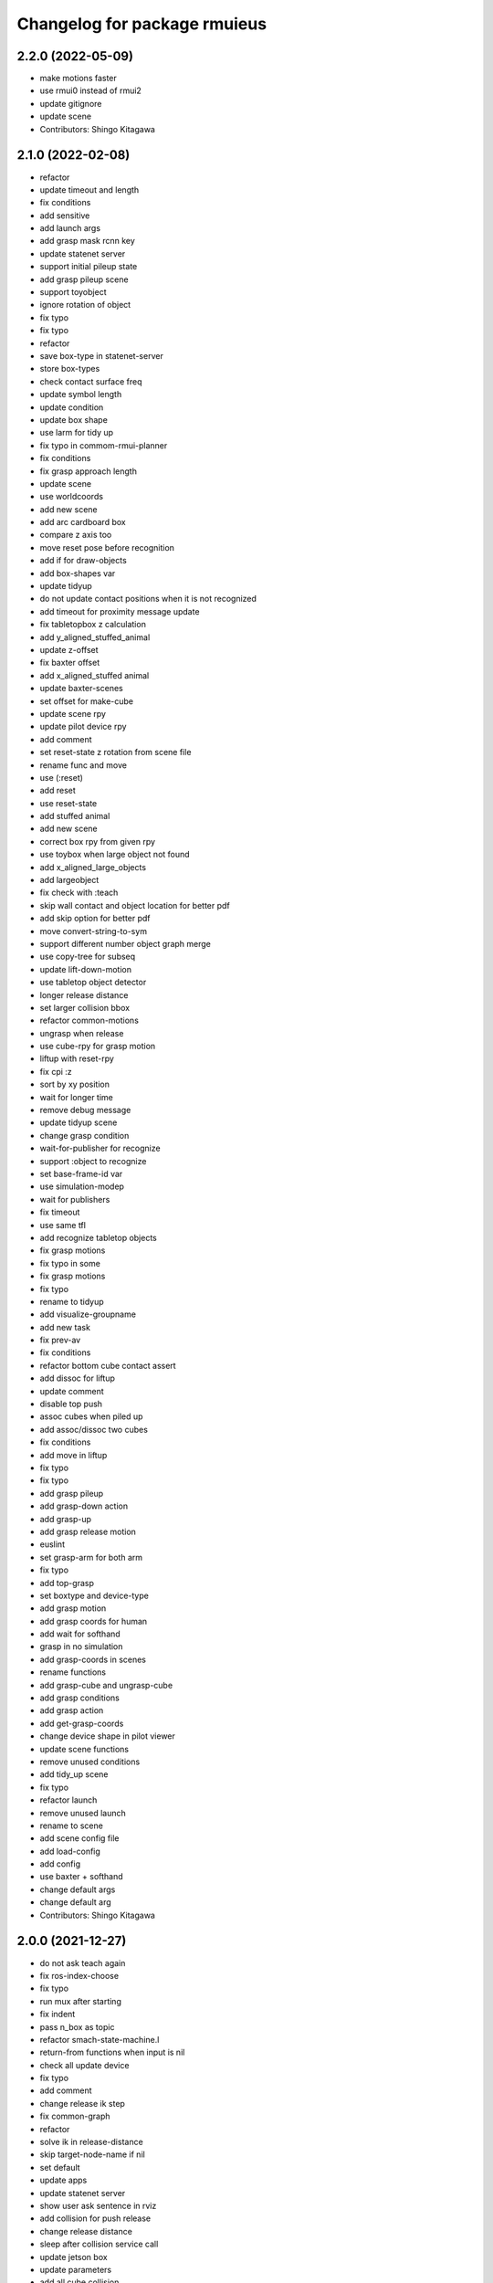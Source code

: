 ^^^^^^^^^^^^^^^^^^^^^^^^^^^^^
Changelog for package rmuieus
^^^^^^^^^^^^^^^^^^^^^^^^^^^^^

2.2.0 (2022-05-09)
------------------
* make motions faster
* use rmui0 instead of rmui2
* update gitignore
* update scene
* Contributors: Shingo Kitagawa

2.1.0 (2022-02-08)
------------------
* refactor
* update timeout and length
* fix conditions
* add sensitive
* add launch args
* add grasp mask rcnn key
* update statenet server
* support initial pileup state
* add grasp pileup scene
* support toyobject
* ignore rotation of object
* fix typo
* fix typo
* refactor
* save box-type in statenet-server
* store box-types
* check contact surface freq
* update symbol length
* update condition
* update box shape
* use larm for tidy up
* fix typo in commom-rmui-planner
* fix conditions
* fix grasp approach length
* update scene
* use worldcoords
* add new scene
* add arc cardboard box
* compare z axis too
* move reset pose before recognition
* add if for draw-objects
* add box-shapes var
* update tidyup
* do not update contact positions when it is not recognized
* add timeout for proximity message update
* fix tabletopbox z calculation
* add y_aligned_stuffed_animal
* update z-offset
* fix baxter offset
* add x_aligned_stuffed animal
* update baxter-scenes
* set offset for make-cube
* update scene rpy
* update pilot device rpy
* add comment
* set reset-state z rotation from scene file
* rename func and move
* use (:reset)
* add reset
* use reset-state
* add stuffed animal
* add new scene
* correct box rpy from given rpy
* use toybox when large object not found
* add x_aligned_large_objects
* add largeobject
* fix check with :teach
* skip wall contact and object location for better pdf
* add skip option for better pdf
* move convert-string-to-sym
* support different number object graph merge
* use copy-tree for subseq
* update lift-down-motion
* use tabletop object detector
* longer release distance
* set larger collision bbox
* refactor common-motions
* ungrasp when release
* use cube-rpy for grasp motion
* liftup with reset-rpy
* fix cpi :z
* sort by xy position
* wait for longer time
* remove debug message
* update tidyup scene
* change grasp condition
* wait-for-publisher for recognize
* support :object to recognize
* set base-frame-id var
* use simulation-modep
* wait for publishers
* fix timeout
* use same tfl
* add recognize tabletop objects
* fix grasp motions
* fix typo in some
* fix grasp motions
* fix typo
* rename to tidyup
* add visualize-groupname
* add new task
* fix prev-av
* fix conditions
* refactor bottom cube contact assert
* add dissoc for liftup
* update comment
* disable top push
* assoc cubes when piled up
* add assoc/dissoc two cubes
* fix conditions
* add move in liftup
* fix typo
* fix typo
* add grasp pileup
* add grasp-down action
* add grasp-up
* add grasp release motion
* euslint
* set grasp-arm for both arm
* fix typo
* add top-grasp
* set boxtype and device-type
* add grasp motion
* add grasp coords for human
* add wait for softhand
* grasp in no simulation
* add grasp-coords in scenes
* rename functions
* add grasp-cube and ungrasp-cube
* add grasp conditions
* add grasp action
* add get-grasp-coords
* change device shape in pilot viewer
* update scene functions
* remove unused conditions
* add tidy_up scene
* fix typo
* refactor launch
* remove unused launch
* rename to scene
* add scene config file
* add load-config
* add config
* use baxter + softhand
* change default args
* change default arg
* Contributors: Shingo Kitagawa

2.0.0 (2021-12-27)
------------------
* do not ask teach again
* fix ros-index-choose
* fix typo
* run mux after starting
* fix indent
* pass n_box as topic
* refactor smach-state-machine.l
* return-from functions when input is nil
* check all update device
* fix typo
* add comment
* change release ik step
* fix common-graph
* refactor
* solve ik in release-distance
* skip target-node-name if nil
* set default
* update apps
* update statenet server
* show user ask sentence in rviz
* add collision for push release
* change release distance
* sleep after collision service call
* update jetson box
* update parameters
* add all cube collision
* change hold-type
* add cube for collision in push motion
* change approach distance
* use raw for rotate cube motion
* make collision box smaller
* speak when task is finished
* speak wait interrupt
* fix common-action name
* mkdir when dir does not exists
* add conditions for statenet
* skip interruption in last-state-node and first-state-node
* update add node-type
* change interrupt timeout
* update baxter-scenes
* ask teachin first
* refactor interactor
* check node-type
* remove debug line
* use top active node-type
* fix bottom-active-state
* remove unnecessary eval
* ask human with sound
* update motions
* wait until param
* fix generate-teach smach
* add toggle-server for get-user-response
* refactor statenet-server
* add (:teach) state for teaching
* use topic speech recognition
* fix typo
* use ros-topic
* rename variable
* add interactor with service
* fix generate-teach-smach
* start teachin when planning failed
* add get-teach-node-name
* refactor common-statenet-server
* add top-approach state
* use copy-tree
* updte goal-state when updated
* refactor interactor
* add new statenet task
* fix common-motions
* add top approach
* fix rotate motion
* add dualarm-front/back-left-front/back-right-push-hold
* add dualarm-hold-release
* add dualarm-left-right-push-hold
* fix common-motions
* last-failed last-executed action
* reset executor
* return nil
* fix common-motions
* fix common-motions
* add interrupt in device wait
* add reset-interactor
* update interactor
* refactor
* add :finish
* add next-node-name
* add state goal nodes
* use :finish
* update state state-machine
* fix typo in common-graph.l
* fix typo
* update duration
* finish task
* add ask-user-teach-decision
* add ask user device, finish teach, and finish task
* refactor methods in statenet
* no duration wait
* fix typo
* fix comment
* euslint
* fix common-statenet-server
* fix teach update
* add bottom-active-state
* use lamda-closure
* change optional key
* print dump dirnames
* update common-io
* save executed collabo path in teach
* add additional node-type
* add no-loop in convert-collabo-path-to-state-machine
* add aborts in action
* refactor common-graph
* refactor common-statenet-server
* fix common-statenet-server
* fix common-rmui-updater
* add last-executed-action methods
* add append-executed-collabo-path
* add plan-state-machine-with-trained-paths
* refactor
* update teach-state
* add reset-updater
* reset-executor
* go back to teach state when teach replan failed
* update common-actions
* add push-release-and-reset-motion
* add vw in reset-cube-manip-motion
* update statenet in teach
* fix dualarm-push-release-action
* add method in common-rmui-updater
* set current-draw-mode
* refactor smach graph pdf and add smach-state-machine.l
* pass statenet-graph to planner
* add todo
* remove init from merged statenet
* load statenet in collabo
* add teach functions
* add reset-motion-symbol-queues
* update parameters
* rename variables
* split execute-motion-symbols
* add teach-start-state in userdata
* fix common-statenet-interactor
* fix typo
* update statenet-server
* update common motions
* update baxter-scenes
* fix hold-lift-down motion
* fix pr2-motins
* euslint
* use raw ik in baxter for speed up
* return executed in common-actions
* move pilot only when robot executed
* fix typo in push-motion-step
* add arguments
* add common-collabo-path.l
* update condition in common-statenset-server
* refactor statenet pdf
* add wall args
* add wall-p key
* update state
* add wall contact state
* update motion symbol length
* fix wall-p
* set wall-p nil
* refactor hold motion
* update baxter scenes
* fix common-scenes
* fix typo
* add align_axis args
* add align-axis key
* add n_box args
* add align axis
* add new box type
* update cube motion
* add even case
* commentout collision avoidance
* fix push motion
* add cube collision object method
* add object-id
* add base-frame-id
* euslint
* update baxter reset-manip pose
* add attached object for gripper
* return t
* add get-arm-controller
* fix baxter contact coords
* remove listp
* fix conditions
* set priority for wall motion
* fix conditions
* update scenes
* add wall release motion
* euslint
* update output
* update conditions
* update action names
* refactor solve-ik-rotation-relax
* add motion/action wall next to
* add wall contact state
* add wall limit
* set wall limit parameters
* set table-height
* add wall scene
* add common-utils.l
* fix typo in pr2-motions.l
* fix typo
* if func starts with send eval else not
* remove unused slot
* refactor common-graph
* simplify collabo path
* fix ask function
* update convert graph scripts
* fix action-func-sym
* fix simplify collabo path
* refactor skip interaction
* not teach submachine when skip interaction
* support collabo-path for multiple cubes
* use :pu and :get
* fix typo
* set output screen
* fix cons userdata
* disable collabo training
* add nextto state
* remove comments
* support multiple cube for statenet server
* fix typo
* change args in hold-release-motion
* fix args in common-motions.l
* add use-torso move-robot slots
* update comment
* add collabo arg in statenet server launch
* add skip-interaction key
* add statenet-action-client main
* update statenet state
* update action and action-names
* update statenet state
* support multi cube statenet
* add multi statenet_server launch
* rename function
* merge common-rmui-planninga and common-rmui-server
* change threshold
* fix typo common-actions
* fix typo
* fix next-to motion and action
* update next-to motion and action
* fix typo in common-motions
* update conditions
* fix typo
* return only when executed
* add push-next-to action and motion
* fix typo
* format common-rmui-server
* fix hold-pile-up motion action
* fix typo
* update multi cube pile up
* remove todo
* fix typo
* fix yaml
* add release condition for bottom cube contact
* add lift-up from pile-up
* support used case in planner
* fix typo in common-rmui-executor
* fix typo in hold-pile-up motion
* implement hold-pile-up-motion
* set used when arms contacts other box
* fix eval bug
* support multi cube demo in get-motion-symbols
* add action args in motion symbol
* fix hold-release-motion
* add dualarm-motion-init
* fix motion-init args
* update push conditions
* fix top push
* add get-device-state in rmui-device
* add box_type arg
* refactor to support multiple devices
* contact-positions -> contact-position
* rename functions
* euslint
* update planning
* support multiple device: motion-init
* update device position
* fix comment
* add ri in start/stop grasp
* fix typo
* add multiple pilot device
* show boxes
* use slot variables
* refactor scene functions
* add multi planning launch
* get multi device contact positions
* fix typo in rmui-device
* support multiple device in common-statenet-server
* add devices and namespaces
* update todo comments
* add arg rmui-names
* add :rmui-names key
* show pilot first
* fix typo
* fix use-torso ik
* add table arg
* check if ri is not nil
* add common-rmui-planning
* add use-torso and move-robot
* add use-torso in get-contact-link-list
* add comment
* update pilot end coords
* support human viewer
* update motion-init in pddl-util
* fix typo
* add pilot-action-init
* add vw arg in common-motions.l
* use apply in common-actions.l
* euslint
* change cube -> box
* add cube args in motion and action
* update motion-init
* update common-rmui-executor
* draw pilot viewers
* add robot and ri arg in motion and action
* add pilot scene
* refactor scenes
* use require
* set title for Viewer
* fix typo
* change world frame id
* add rmui_name
* add rmui-name
* add user interrupt in statenet
* add ask-user-interrupt
* update let name
* return timeout when timeout
* fix typo
* add duration in smach node
* add ros-warn
* save task is new or not
* refactor convert-solution-to-smach
* add :convert-collabo-path-to-state-machine
* fix simplify-collabo-path method
* add convert-trans-alist-to-smach and convert-solution-to-trans-alist
* refactor: add space
* add convert-solution-to-state-machine
* add statenet-dualarm-init-state
* special case for init
* add simplify method
* change action name
* sort by directory name
* update stamp
* fix typo
* refactor indent
* store end stamp
* update ros::rate
* dump collabo path
* rename to collabo path and add load functions
* update default param
* update .gitignore
* refactor timeout
* refactor
* refactor common-statenet-server
* use statenet-interactor
* add statenet-interactor
* fix state machine hz
* refactor rmui_statenet_server.launch
* add rqt_ez_publisher
* add ask ros mode
* save executed-state-actions in same dir
* add execute-stamp key
* save executed-state-actions with stamp
* fix ask-userinput
* dump executed-state-actions
* update .gitignore
* refactor
* rename abort and goal state name
* add-goal-nodes
* rename state names
* dump files when replan succeeded
* run rm when exists
* dump collabo statenet in common-statenet-server.l
* update .gitignore
* add collabo-statenet-dir
* add data-dir for dump and load functions
* add object_statenet path
* update common-statenet-server
* format
* set teach-start-state
* fix add-transition
* add next-in-statenet-state
* add-transition
* fix next node append
* fix smach viewer bug
* add show-pdf in statenet-server
* add get-statenet-teach-submachine
* rename function
* add get-statenet-state-submachine
* split state-state-func into two
* change the order of sm publish-structure
* add :state-machine
* refactor
* check if func is lambda-closure or not
* use cons for used-decision
* support sub statemachine
* fix typo
* refactor common-statenet-server
* refactor
* use spin-once
* add spin-once with device-groupname
* add groupname in common-rmui-server
* add rmui-device and rmui-planner
* add spin-once with groupname
* add groupname in rmui-device
* use if
* add rmui updater
* refactor common-rmui-server
* update formating
* use contact-states for communication
* split common-rmui-planner to three files
* fix typo
* add common-statenet-planner
* rename to common-rmui-planner.l
* refactor common-statenet-server
* support namespace nil
* fix typo
* rename files
* make class for rmui-device and rmui-planners
* add dualarm-push-release-action
* move get-iso-stamp
* solver -> slvr
* add comments
* add plan-state-machine method
* add :teach-node in common-statenet-server
* teach-func support
* refactor common-graph
* refactor common-statenet.l
* add reset-state
* refactor ask-user-decision
* use timer for execute-cb
* move main in separate files
* add statenet-action-client
* make common-statenet-server as object
* refactor ask functions
* add ask-user-index-choose
* add use-default
* change tagbody
* add :teach
* add new ask functions
* fix ask-user-abortion
* refactor ros-index-choose
* filter next-sm-actions
* add todo comment
* update replan, next algorithm and add pass
* no-loop fo first solution
* euslint
* implement replan
* add no-loop arg in convert-solution-to-smach
* implement wait user input function
* return final_state in statenet server
* add rmui_msgs as build_depend
* return if aborted or not
* add aborts state
* refactor convert-graph-to-statenet
* resolve name conflicts
* add state-func in common-graph
* add execute-reset-statenet
* refactor server
* move reset-state
* add get-current-state
* add current_state publish
* add StatenetState msgs
* load statenet-util in common-statenet
* fix typo
* rename launch
* rename to statenet server
* add common-statenet-server and client
* set nil for start and goal state
* update comment
* change start-state and goal-state
* add-state-node and add-action-node
* refactor common-statnet
* refactor common-statenet.l
* add server-name key
* override add-arc-from-to
* save merged statenet graph
* add pddl problem
* rename file
* fix typo
* add more statenet state
* euslint
* rename: pddl-common -> pddl-util
* add pr2/baxter-execute-statenet
* add call-execute-statenet
* add statenet action server
* use ros::roseus-add-msgs
* refactor common-statenet.l
* rename files
* solve from statenet graph
* add load-training-statenet-graph
* add convert-solution-to-smach
* remove unused line
* change to use merged graph
* add merge-statenet-graphs
* load common-io in common-graph
* do not use graph
* move add-action-state-in-graph in common-graph
* add load-all functions
* add path key in load/dump functions
* refactor dump functions
* do not set in load functions
* add get-dumpdir-list
* add link-latest-dump-dir
* euslint
* save statenet in planners
* add statenet-graph.l
* rename files
* remove unused line
* remove pprint
* add state and action node in smach
* add common-graph and common-io
* euslint
* add convert-graph-to-smach
* refactor common-planners
* add pdf flag
* fix typo in pr2_rmui_trained_execute.launch
* change function name
* add initial-state
* add rotation state
* add stamp arg in trained execute launch
* fix typo in common-planners.l
* add timestamp in training save dir
* update common-planners.l
* add trained execute launch
* add rest args
* add init state at the top
* euslint
* add pr2/baxter-trained-execute
* return t in common actions
* save pddl-graph in rmui
* refactor common-planners
* refactor common-planners.l
* add scene-states.l in .gitignore
* save scene-states
* refactor common-planners
* move .gitignore
* save training-data in execution
* add training_data
* add *executed-actions*
* rename pddl euslisp files
* refactor common-conditions.l
* evaluate motion symbol to execute actions
* refactor pddl state
* remove return-from from common conditions
* move conditions
* change default problem
* add pddl problems
* ad baxter/pr2 rmui pddl launch
* refactor pddl rmui euslisp codes
* refactor prx-utils.l
* get smallest diff position
* move parameters
* use exec-state-machine
* refactor common-actions.l
* use common-actions in conditions
* fix format
* add main arg in launch
* add pddl and ffha in package.xml
* move pddl execution files
* add rmui-pddl-actions.l
* euslint
* add pr2 and baxter solve_dualarm_liftup
* use common-actions.l in solve-dualarm-liftup.l
* rename solve-rmui to solve-dualarm-liftup.l
* add common-actions.l
* refactor solve-rmui.l
* load common-motions in common-planners
* use smach for execution
* refactor code
* add zrotate in pddl
* add side
* add failed nodes
* add simple pddl
* euslint
* refactor common-planners.l
* remove unused shebang
* add common-conditions.l
* split contact state conditions
* split execute_motion_symbols conditions
* rename to get_motion_symbols
* move to get_motion_symbol
* split into conditions file
* refactor common-motions.l
* remove unused comment out
* Contributors: Shingo Kitagawa

1.0.3 (2021-08-07)
------------------

1.0.2 (2021-07-06)
------------------
* update baxter background
* update waiting command
* update params
* update prx-threshold
* add moving and waiting signal
* update rmui motion symbol length
* fix condition for push-hold-down
* remove comment
* update hold-down conditions
* update baxter offset
* format
* load collision-object-publisher
* add moveit collision object
* add desk-pos and cube-pos
* update pr2-scenes.l
* upset baxter-scenes.l
* euslint
* add get-contact-ik-args, get-contact-cube-coords to make code shorter
* euslint
* add larm/rarm-contact-coords in kinematics simulator
* add link-list in ik
* fix typo in ik rotation-axis
* add larm/rarm-contact-coords
* update pr2 end coordinates
* update baxter end coordinates
* update baxter scene
* fix common-motions
* remove unused function
* add baxter/pr2-dualarm-motions.l
* update baxter-scenes
* format common-motions.l
* fix scenes
* add baxter rmui dummy and baxter rmui
* add baxter-rmui-main.l and baxter-motions.l
* add common-main
* add common-motions.l
* do not use pr2-planners.l
* add euslisp/common
* add rmui-scene.l
* make directories for rmuieus codes
* Contributors: Shingo Kitagawa

1.0.1 (2021-06-16)
------------------
* fix for kinematics simulator
* rename to pr2-rmui-main.l
* Contributors: Shingo Kitagawa

1.0.0 (2021-06-06)
------------------
* update pr2-motions.l
* update pr2-scene
* open grasp
* support number hold-type
* update z direction push
* update scne
* reset cube-manip-pose
* rotate side-push
* add side-push-rotate
* add comment out
* add object-location-state
* lift up in side
* add push-release conditions
* add support-hold-down motion
* add conditions for move-push
* update left/right-push condition
* add push-release conditions for bottom side contact
* refactor conditions
* add support-hold-up
* add bottom-left/right-side-push
* fix typo
* add left-move-push and right-move-push
* fix condition of rotate in x axis
* update get-rotate-height
* add lift-push-rotate
* us different cube
* lift higher
* update cube size
* add reset-cube-manip-motion
* refactor pr2 motions
* fix for real robot
* refactor get-cube-height
* refactor codes
* add support rotate
* refactor conditions
* add condition bottom
* refactor
* use get-cube-height/depth/width
* fix rotate x
* add top/bottom-left/right-push
* add front-left/right-push and back-left/right-push
* remove comment
* add release for rotate
* refactor cube-rpy
* fix typo
* fix rotate x45
* fix indent
* fix rotate-motion conditions
* add t nil in cond
* add rotate x45
* refactor conditions
* refactor comment out
* use eval for conditions
* add push rotate z45
* remove unnecessary conditions
* add comment
* use released
* add rotate motion symbols
* fix typo in pr2-planners.l
* remove unnecessary and
* fix comment out
* add top-push
* update comment
* euslint
* update bottom conditions for rotation
* update viewers
* refactor
* rename device to object
* add x45,y45,z45 states
* remove unused lines
* fix var name
* fix typo
* add push-move-motion
* add assoc/dissoc in rmui-planners.l
* add cube-pos-y arg
* set cube at the corner
* update todo comment
* change planner algorithm
* euslint
* use top and bottom
* refactor codes
* rename device-state to device-contact-state
* chmod -x
* return t
* add imu-utils
* add update-device-state
* add assoc-cube and dissoc-cube in pr2-planner.l
* write cube-centric lift-up and lift-down codes
* rename to contact and discontact
* rotate cube in kinematics simulator
* add object id
* add copy-object
* add +x pr2-scene.l
* add pr2-scene.l
* add *desk*
* fix defvar
* add require in rmui-planners
* Merge pull request `#7 <https://github.com/knorth55/rmui/issues/7>`_ from knorth55/pr2-demo
* fix typo
* update get-motion-symbol and execute-motion-symbol
* add rmui-main and rmui-planners
* add prx-utils
* fix planners
* update pr2-motions
* fix dualarm-switch-rotate
* fix rotate-motion
* add approach-arm in push-motion
* fix switch-rotate-motion
* refactor support-rotate-motion
* add dualarm-switch-rotate
* add get-switch-rotate-angle
* set *table-z*
* add dualarm-support-rotate
* refactor dualarm-push-rotate
* remove unused args
* refactor
* add support-hold-motion
* rename functions
* refactor pr2-motions
* fix bug in get-rotate-height
* add push rotate and support rotate
* add use-torso args
* rename function
* add get-cube-coords
* refactor
* refactor pr2-motions
* remove assoc/dissoc
* update return values
* refactor
* add hold-type
* support rotate-motion in y-axis
* refactor pr2-motions.l
* update rotate-motion to rotate correctly
* add prev-list-coords
* update push hold for rotate
* update push-hold-release motion
* update rotate-motion
* update pr2-motions.l
* return state
* update motions
* update pr2 demos to work correctly
* rename to pr2-planners.l
* support dualarm motions
* refactor motions
* add comment
* add pr2-motion-planner.l
* upda dualarm-hold-push-side
* fix typo in package.xml
* add pr2-motions.l
* add rmuieus
* Contributors: Shingo Kitagawa

0.0.0 (2020-08-15)
------------------
